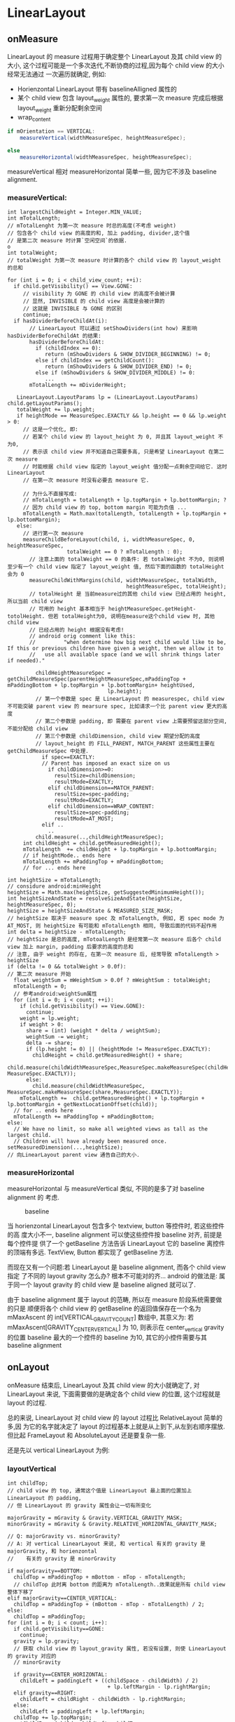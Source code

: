 * LinearLayout
** onMeasure
LinearLayout 的 measure 过程用于确定整个 LinearLayout 及其 child view 的大小,
这个过程可能是一个多次迭代,不断协商的过程,因为每个 child view 的大小经常无法通过
一次遍历就确定, 例如:
   - Horienzontal LinearLayout 带有 baselineAlligned 属性的
   - 某个 child view 包含 layout_weight 属性的, 要求第一次 measure 完成后根据
     layout_weight 重新分配剩余空间
   - wrap_content

#+begin_src java
  if mOrientation == VERTICAL:
      measureVertical(widthMeasureSpec, heightMeasureSpec);

  else
      measureHorizontal(widthMeasureSpec, heightMeasureSpec);
#+end_src

measureVertical 相对 measureHorizontal 简单一些, 因为它不涉及 baseline
alignment.

*** measureVertical:

#+BEGIN_EXAMPLE
  int largestChildHeight = Integer.MIN_VALUE;
  int mTotalLength;
  // mTotalLenght 为第一次 measure 时总的高度(不考虑 weight)
  // 包含各个 child view 的高度的和, 加上 padding, divider,这个值
  // 是第二次 measure 时计算`空闲空间`的依据.                                o
  int totalWeight;
  // totalWeight 为第一次 measure 时计算的各个 child view 的 layout_weight 的总和

  for (int i = 0; i < child_view_count; ++i):
    if child.getVisibility() == View.GONE:
       // visibility 为 GONE 的 child view 的高度不会被计算
       // 显然, INVISIBLE 的 child view 高度是会被计算的
       // 这就是 INVISIBLE 与 GONE 的区别
       continue;
    if hasDividerBeforeChildAt(i):
         // LinearLayout 可以通过 setShowDividers(int how) 来影响 hasDividerBeforeChildAt 的结果:
         hasDividerBeforeChildAt:
           if (childIndex == 0):
              return (mShowDividers & SHOW_DIVIDER_BEGINNING) != 0;
           else if childIndex == getChildCount():
              return (mShowDividers & SHOW_DIVIDER_END) != 0;
           else if (mShowDividers & SHOW_DIVIDER_MIDDLE) != 0:
              ...
         mTotalLength += mDividerHeight;

     LinearLayout.LayoutParams lp = (LinearLayout.LayoutParams) child.getLayoutParams();
     totalWeight += lp.weight;
     if heightMode == MeasureSpec.EXACTLY && lp.height == 0 && lp.weight > 0:
       // 这是一个优化, 即:
       // 若某个 child view 的 layout_height 为 0, 并且其 layout_weight 不为0,
       // 表示该 child view 并不知道自己需要多高, 只是希望 LinearLayout 在第二次 measure
       // 时能根据 child view 指定的 layout_weight 值分配一点剩余空间给它. 这时 LinearLayout
       // 在第一次 measure 时没有必要去 measure 它.

       // 为什么不直接写成:
       // mTotalLength = totalLength + lp.topMargin + lp.bottomMargin; ?
       // 因为 child view 的 top, bottom margin 可能为负值 ...
       mTotalLength = Math.max(totalLength, totalLength + lp.topMargin + lp.bottomMargin);
     else:
       // 进行第一次 measure
       measureChildBeforeLayout(child, i, widthMeasureSpec, 0, heightMeasureSpec,
                     totalWeight == 0 ? mTotalLength : 0);
         // 注意上面的 totalWeight == 0 的条件: 若 totalWeight 不为0, 则说明至少有一个 child view 指定了 layout_weight 值, 然后下面的函数的 totalHeight 会为 0
         measureChildWithMargins(child, widthMeasureSpec, totalWidth,
                                        heightMeasureSpec, totalHeight);
         // totalHeight 是 当前measure过的其他 child view 已经占用的 height, 所以当前 child view
         // 可用的 height 基本相当于 heightMeasureSpec.getHeight-totolHeight. 但若 totalHeight为0, 说明在measure这个child view 时, 其他 child view
         // 已经占用的 height 根据没有考虑!
         // android orig comment like this:
         //         "when determine how big next child would like to be, If this or previous children have given a weight, then we allow it to
         //   use all available space (and we will shrink things later if needed)."

           childHeightMeasureSpec = getChildMeasureSpec(parentHeightMeasureSpec,mPaddingTop + mPaddingBottom + lp.topMargin + lp.bottomMargin+ heightUsed,
                                  lp.height);
           // 第一个参数是 spec 是 LinearLayout 的 measurespec, child view 不可能突破 parent view 的 mearsure spec, 比如请求一个比 parent view 更大的高度
           // 第二个参数是 padding, 即 需要在 parent view 上需要预留这部分空间,不能分配给 child view
           // 第三个参数是 childDimension, child view 期望分配的高度
           // layout_height 的 FILL_PARENT, MATCH_PARENT 这些属性主要在 getChildMeasureSpec 中处理.
             if spec==EXACTLY:
             // Parent has imposed an exact size on us
               if childDimension>=0:
                 resultSize=childDimension;
                 resultMode=EXACTLY;
               elif childDimension==MATCH_PARENT:
                 resultSize=spec-padding;
                 resultMode=EXACTLY;
               elif childDimension==WRAP_CONTENT:
                 resultSize=spec-padding;
                 resultMode=AT_MOST;
             elif ..
               ..
           child.measure(..,childHeightMeasureSpec);
       int childHeight = child.getMeasuredHeight();
       mTotalLength  += childHeight + lp.topMargin + lp.bottomMargin;
       // if heightMode.. ends here
       mTotalLength += mPaddingTop + mPaddingBottom;
       // for ... ends here

  int heightSize = mTotalLength;
  // considure android:minHeight
  heightSize = Math.max(heightSize, getSuggestedMinimumHeight());
  int heightSizeAndState = resolveSizeAndState(heightSize, heightMeasureSpec, 0);
  heightSize = heightSizeAndState & MEASURED_SIZE_MASK;
  // heightSize 取决于 measure spec 及 mTotalLength, 例如, 若 spec mode 为AT_MOST, 则 heightSize 有可能和 mTotalLength 相同, 导致后面的代码不起作用
  int delta = heightSize - mTotalLength;
  // heightSize 是总的高度, mTotoalLength 是经常第一次 measure 后各个 child view 加上 margin, padding 后要求的高度的总和
  // 注意, 由于 weight 的存在, 在第一次 measure 后, 经常导致 mTotalLength > heightSize
  if (delta != 0 && totalWeight > 0.0f):
  // 第二次 measure 开始
    float weightSum = mWeightSum > 0.0f ? mWeightSum : totalWeight;
    mTotalLength = 0;
    // 参考android:weightSum属性
    for (int i = 0; i < count; ++i):
      if (child.getVisibility() == View.GONE):
        continue;
      weight = lp.weight;
      if weight > 0:
        share = (int) (weight * delta / weightSum);
        weightSum -= weight;
        delta -= share;
        if (lp.height != 0) || (heightMode != MeasureSpec.EXACTLY):
          childHeight = child.getMeasuredHeight() + share;
          child.measure(childWidthMeasureSpec,MeasureSpec.makeMeasureSpec(childHeight, MeasureSpec.EXACTLY));
        else:
          child.measure(childWidthMeasureSpec, MeasureSpec.makeMeasureSpec(share,MeasureSpec.EXACTLY));
      mTotalLength +=  child.getMeasuredHeight() + lp.topMargin + lp.bottomMargin + getNextLocationOffset(child));
    // for .. ends here
    mTotalLength += mPaddingTop + mPaddingBottom;
  else:
    // We have no limit, so make all weighted views as tall as the largest child.
    // Children will have already been measured once.
  setMeasuredDimension(...,heightSize);
  // 向LinearLayout parent view 通告自己的大小.
#+END_EXAMPLE

*** measureHorizontal
measureHorizontal 与 measureVertical 类似, 不同的是多了对 baseline alignment 的
考虑.

#+CAPTION: baseline
[[file:/home/apuser/.elisp/dotemacs/org/attachment/baseline.png]]

当 horienzontal LinearLayout 包含多个 textview, button 等控件时, 若这些控件的高
度大小不一, baseline alignment 可以使这些控件按 baseline 对齐, 前提是每个控件提
供了一个 getBaseline 方法告诉 LinearLayout 它的 baseline 离控件的顶端有多远. 
TextView, Button 都实现了 getBaseline 方法. 

而现在又有一个问题:若 LinearLayout 是 baseline alignment, 而各个 child view 指定
了不同的 layout gravity 怎么办? 根本不可能对的齐... android 的做法是:
属于同一个 layout gravity 的 child view 是 baseline aligned 就可以了. 

由于 baseline alignment 属于 layout 的范畴, 所以在 measure 阶段系统需要做的只是
顺便将各个 child view 的 getBaseline 的返回值保存在一个名为 mMaxAscent 的
int[VERTICAL_GRAVITY_COUNT] 数组中, 其意义为:
若 mMaxAscent[GRAVITY_CENTER_VERTICAL] 为 10, 则表示在 center_vertical gravity
的位置 baseline 最大的一个控件的 baseline 为10, 其它的小控件需要与其 baseline alignment

** onLayout
onMeasure 结束后, LinearLayout 及其 child view 的大小就确定了, 对 LinearLayout
来说, 下面需要做的是确定各个 child view 的位置, 这个过程就是 layout 的过程.

总的来说, LinearLayout 对 child view 的 layout 过程比 RelativeLayout 简单的多,因
为它的名字就决定了 layout 的过程基本上就是从上到下,从左到右顺序摆放. 但比起
FrameLayout 和 AbsoluteLayout 还是要复杂一些.

还是先以 vertical LinearLayout 为例:
*** layoutVertical
#+BEGIN_EXAMPLE
  int childTop;
  // child view 的 top, 通常这个值是 LinearLayout 最上面的位置加上 LinearLayout 的 padding,
  // 但 LinearLayout 的 gravity 属性会让一切有所变化
  
  majorGravity = mGravity & Gravity.VERTICAL_GRAVITY_MASK;
  minorGravity = mGravity & Gravity.RELATIVE_HORIZONTAL_GRAVITY_MASK;
  
  // Q: majorGravity vs. minorGravity?
  // A: 对 vertical LinearLayout 来说, 和 vertical 有关的 gravity 是 majorGravity, 和 horienzontal
  //    有关的 gravity 是 minorGravity
  
  if majorGravity==BOTTOM:
    childTop = mPaddingTop + mBottom - mTop - mTotalLength;
    // childTop 此时离 bottom 的距离为 mTotalLength..效果就是所有 child view 整体下移了
  elif majorGravity==CENTER_VERTICAL:
    childTop = mPaddingTop + (mBottom - mTop - mTotalLength) / 2;
  else:
    childTop = mPaddingTop;
  for (int i = 0; i < count; i++):
    if child.getVisibility==GONE:
      continue;
    gravity = lp.gravity;
    // 获取 child view 的 layout_gravity 属性, 若没有设置, 则使 LinearLayout 的 gravity 对应的
    // minorGravity
  
    if gravity==CENTER_HORIZONTAL:
      childLeft = paddingLeft + ((childSpace - childWidth) / 2)
                                  + lp.leftMargin - lp.rightMargin;
    elif gravity==RIGHT:
      childLeft = childRight - childWidth - lp.rightMargin;
    else:
      childLeft = paddingLeft + lp.leftMargin;
    childTop += lp.topMargin;
    setChildFrame(child, childLeft, childTop + getLocationOffset(child),childWidth, childHeight);
    // setChildFrame 会真正确定 child view 的上下左右位置. 这个 frame 会和后面的 key event dispatching
    // 直接相关
    childTop += childHeight + lp.bottomMargin + getNextLocationOffset(child);
  // for ... ends here
#+END_EXAMPLE
可见, LinearLayout 的 layout 过程是相关简单的, 对于 vertical LinearLayout, 只需
要考虑 LinearLayout 的 gravity 属性和 child view 的 layout_gravity 属性. 
*** layoutHorizontal
layoutHorizontal 与 layoutVertical 类似, 唯一不同的就是需要根据 child view 的
gravity 获得 mMaxAscent 里对应的 baseline 的值, layout 时考虑这个值就可以了. 
** onDraw
** To summarize
- measure 过程
  - getChildMeasureSpec 很重要
    WRAP_CONTENT, FILL_PARENT 如何转换为 AT_MOST 或 EXACTLY 的? 大小如何确定的?
  - layout_weight
    1. LinearLayout 会 measure 两次
    2. 第一次 measure 时会有些优化和特殊处理, 例如: 
       1. layout_height 为 0 时可能会省略一次 measure;
       2. 若 measure 某个 child view 时, 这个 child view 或之前的 child view 有
          layout_weight 属性, 则 LinearLayout 尝试给该 child view 更大的空间.
    3. 第二次 measure 时会通过第一次 measure 计算的 mTotalHeight 与 heightSize 计
       算一个 delta 值 (可正可负), 然后按 weight 做权值分配到各个 child view 上.
  - 由于 measure 的过程只是一个 for 循环, 没有回溯的过程, 所以在没有 weight 的情
    况下, fill_parent 是极具杀伤力的...
    
- layout 过程
  - graivty && layout_gravity
  - baselineAlligned 
- 区分 layout_xxx 与 xxx 属性, 例如: 
  - layout_gravity 与 gravity
  - layout_height 与 height
  - margin 与 padding
